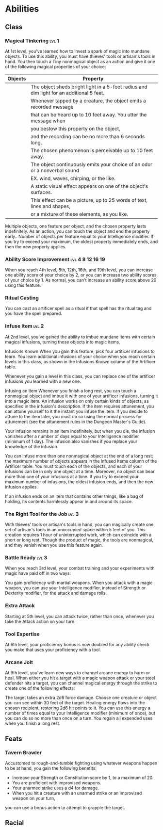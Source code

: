 #+TITLE Dr Henry Jones - Abilities
* Abilities  
** Class
*** Magical Tinkering :lvl:1:
    At 1st level, you've learned how to invest a spark of magic into mundane objects. To use this ability, you must have thieves' tools or artisan's tools in hand. You then touch a Tiny nonmagical object as an action and give it one of the following magical properties of your choice:

    |---------+------------------------------------------------------------------------------------------|
    | Objects | Property                                                                                 |
    |---------+------------------------------------------------------------------------------------------|
    |         | The object sheds bright light in a 5-foot radius and dim light for an additional 5 feet. |
    |---------+------------------------------------------------------------------------------------------|
    |         | Whenever tapped by a creature, the object emits a recorded message                       |
    |         | that can be heard up to 10 feet away. You utter the message when                         |
    |         | you bestow this property on the object,                                                  |
    |         | and the recording can be no more than 6 seconds long.                                    |
    |---------+------------------------------------------------------------------------------------------|
    |         | The chosen phenomenon is perceivable up to 10 feet away.                                 |
    |         | The object continuously emits your choice of an odor or a nonverbal sound                |
    |         | EX. wind, waves, chirping, or the like.                                                  |
    |---------+------------------------------------------------------------------------------------------|
    |         | A static visual effect appears on one of the object's surfaces.                          |
    |         | This effect can be a picture, up to 25 words of text, lines and shapes,                  |
    |         | or a mixture of these elements, as you like.                                             |
    |---------+------------------------------------------------------------------------------------------|

    Multiple objects, one feature per object, and the chosen property lasts indefinitely. As an action, you can touch the object and end the property early..
    Number of objects per feature equal to your Intelligence modifier.
    If you try to exceed your maximum, the oldest property immediately ends, and then the new property applies.
    
*** Ability Score Improvement :lvl:4:8:12:16:19:
    When you reach 4th level, 8th, 12th, 16th, and 19th level, you can increase one ability score of your choice by 2, or you can increase two ability scores of your choice by 1. As normal, you can't increase an ability score above 20 using this feature.
    
*** Ritual Casting
    You can cast an artificer spell as a ritual if that spell has the ritual tag and you have the spell prepared.

    
    
*** Infuse Item :lvl:2:
    At 2nd level, you've gained the ability to imbue mundane items with certain magical infusions,
    turning those objects into magic items.

    Infusions Known
    When you gain this feature, pick four artificer infusions to learn. You learn additional infusions
    of your choice when you reach certain levels in this class, as shown in the Infusions Known column
    of the Artificer table.

    Whenever you gain a level in this class, you can replace one of the artificer infusions you learned with a new one.

    Infusing an Item
    Whenever you finish a long rest, you can touch a nonmagical object and imbue it with one of
    your artificer infusions, turning it into a magic item. An infusion works on only certain kinds of objects,
    as specified in the infusion's description. If the item requires attunement, you can attune yourself to
    it the instant you infuse the item. If you decide to attune to the item later, you must do so using the
    normal process for attunement (see the attunement rules in the Dungeon Master's Guide).

    Your infusion remains in an item indefinitely, but when you die, the infusion vanishes after a number
    of days equal to your Intelligence modifier (minimum of 1 day). The infusion also vanishes if you replace
    your knowledge of the infusion.

    You can infuse more than one nonmagical object at the end of a long rest; the maximum number of
    objects appears in the Infused Items column of the Artificer table. You must touch each of the objects,
    and each of your infusions can be in only one object at a time. Moreover, no object can bear more than
    one of your infusions at a time. If you try to exceed your maximum number of infusions, the oldest infusion ends,
    and then the new infusion applies.

    If an infusion ends on an item that contains other things, like a bag of holding, its contents harmlessly
    appear in and around its space.
    
*** The Right Tool for the Job                                        :lvl:3:
     With thieves' tools or artisan's tools in hand, you can magically create one set of artisan's tools 
     in an unoccupied space within 5 feet of you. This creation requires 1 hour of uninterrupted work, 
     which can coincide with a short or long rest. Though the product of magic, the tools are nonmagical, 
     and they vanish when you use this feature again.

*** Battle Ready                                                      :lvl:3:
    When you reach 3rd level, your combat training and your experiments with magic have paid off in two ways:

    You gain proficiency with martial weapons.
    When you attack with a magic weapon, you can use your Intelligence modifier, instead of Strength or Dexterity modifier, for the attack and damage rolls.

*** Extra Attack
    Starting at 5th level, you can attack twice, rather than once, whenever you take the Attack action on your turn.

*** Tool Expertise
    At 6th level, your proficiency bonus is now doubled for any ability check you make that uses your proficiency with a tool.

*** Arcane Jolt
    At 9th level, you've learn new ways to channel arcane energy to harm or heal. When either you hit a target with a magic weapon attack or your steel defender hits a target, you can channel magical energy through the strike to create one of the following effects:

    The target takes an extra 2d6 force damage.
    Choose one creature or object you can see within 30 feet of the target. Healing energy flows into the chosen recipient, restoring 2d6 hit points to it.
    You can use this energy a number of times equal to your Intelligence modifier (minimum of once), but you can do so no more than once on a turn. You regain all expended uses when you finish a long rest.

** Feats
*** Tavern Brawler
    Accustomed to rough-and-tumble fighting using whatever weapons happen to be at hand, you gain the following benefits:

    - Increase your Strength or Constitution score by 1, to a maximum of 20.
    - You are proficient with improvised weapons.
    - Your unarmed strike uses a d4 for damage.
    - When you hit a creature with an unarmed strike or an improvised weapon on your turn,
    you can use a bonus action to attempt to grapple the target.

** Racial
